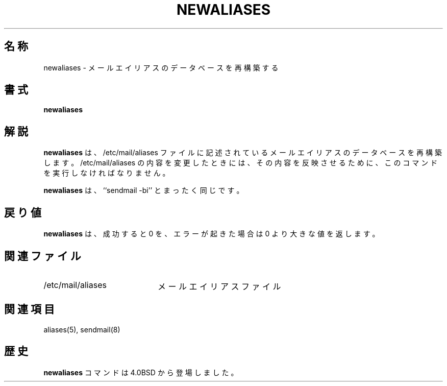.\" Copyright (c) 1998, 1999 Sendmail, Inc. and its suppliers.
.\"	 All rights reserved.
.\" Copyright (c) 1983, 1997 Eric P. Allman.  All rights reserved.
.\" Copyright (c) 1985, 1990, 1993
.\"	The Regents of the University of California.  All rights reserved.
.\"
.\" By using this file, you agree to the terms and conditions set
.\" forth in the LICENSE file which can be found at the top level of
.\" the sendmail distribution.
.\"
.\"
.\"     %Id: newaliases.1,v 8.15.28.1 2000/12/14 23:08:15 gshapiro Exp %
.\" $FreeBSD: doc/ja_JP.eucJP/man/man1/newaliases.1,v 1.8 2001/07/29 05:14:51 horikawa Exp $
.\"
.TH NEWALIASES 1 "%Date: 2000/12/14 23:08:15 %"
.SH 名称
newaliases
\- メールエイリアスのデータベースを再構築する
.SH 書式
.B newaliases
.SH 解説
.B newaliases
は、
/etc/mail/aliases
ファイルに記述されているメール
エイリアスのデータベースを再構築します。
/etc/mail/aliases
の内容を変更したときには、その内容を反映させるために、
このコマンドを実行しなければなりません。
.PP
.B newaliases
は、
``sendmail \-bi''
とまったく同じです。
.SH 戻り値
.B newaliases
は、成功すると 0 を、エラーが起きた場合は 0 より大きな値を
返します。
.SH 関連ファイル
.TP 2i
/etc/mail/aliases
メールエイリアスファイル
.SH 関連項目
aliases(5),
sendmail(8)
.SH 歴史
.B newaliases
コマンドは
4.0BSD
から登場しました。
